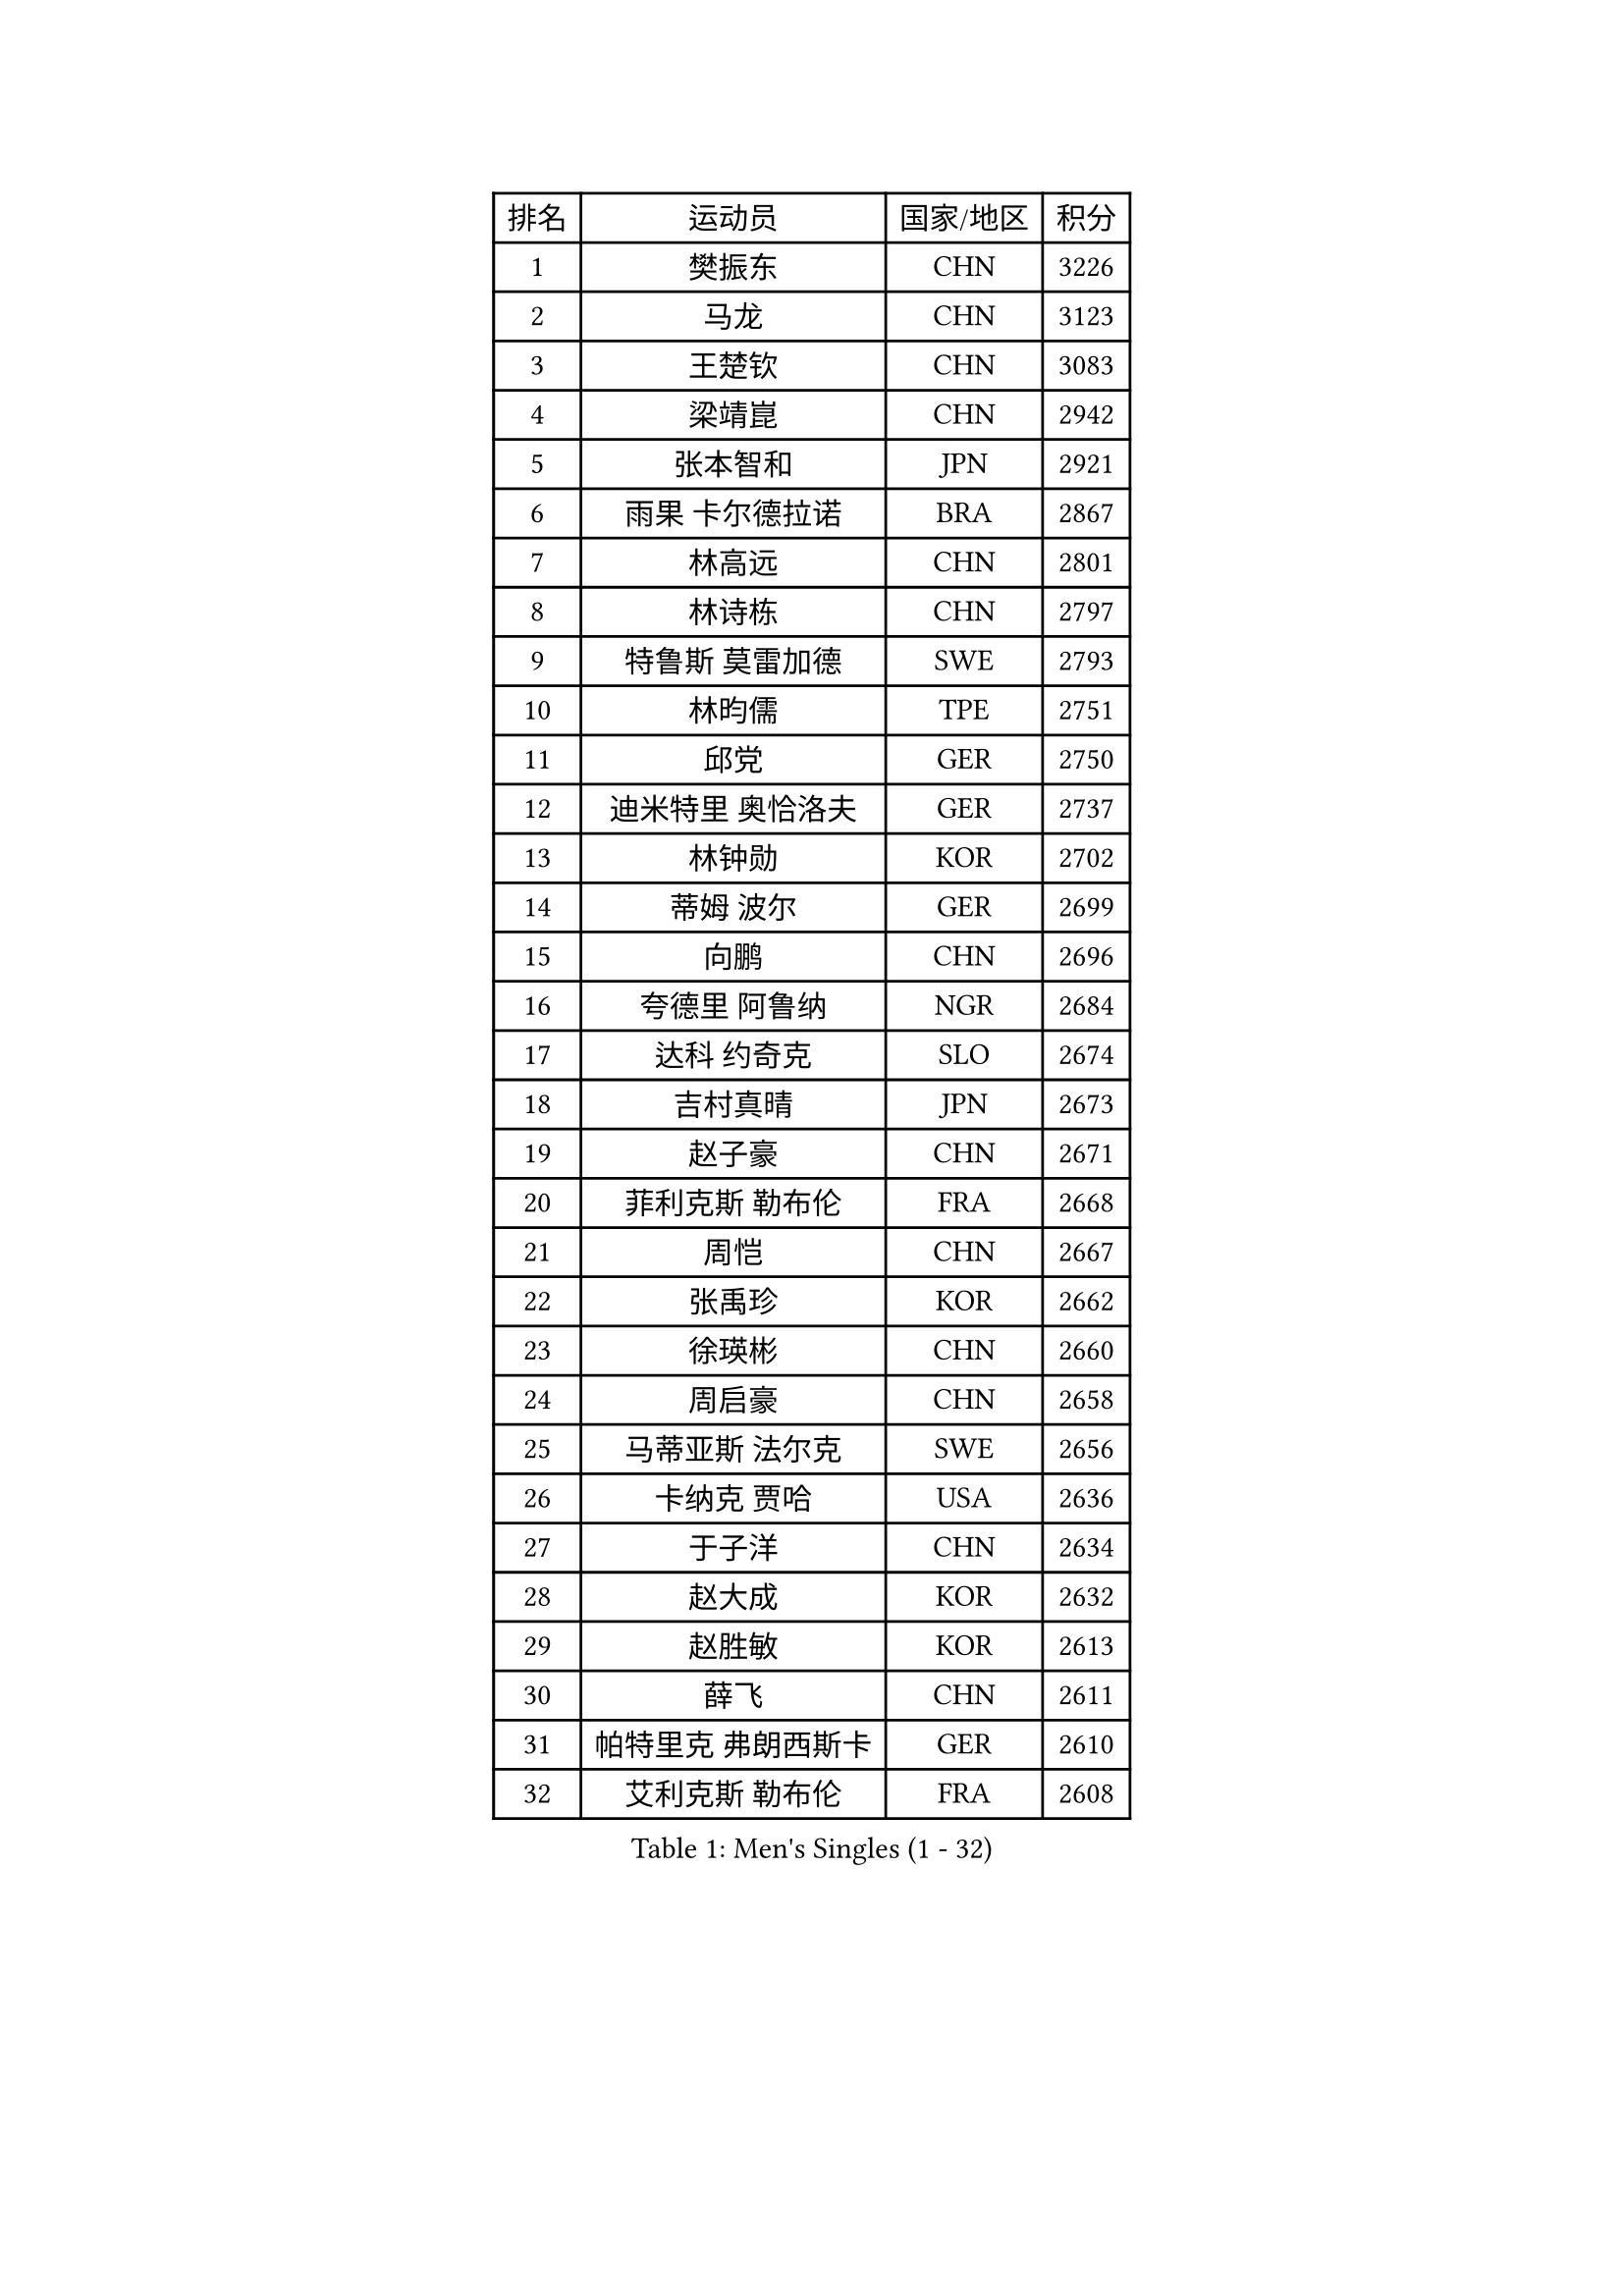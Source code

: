 
#set text(font: ("Courier New", "NSimSun"))
#figure(
  caption: "Men's Singles (1 - 32)",
    table(
      columns: 4,
      [排名], [运动员], [国家/地区], [积分],
      [1], [樊振东], [CHN], [3226],
      [2], [马龙], [CHN], [3123],
      [3], [王楚钦], [CHN], [3083],
      [4], [梁靖崑], [CHN], [2942],
      [5], [张本智和], [JPN], [2921],
      [6], [雨果 卡尔德拉诺], [BRA], [2867],
      [7], [林高远], [CHN], [2801],
      [8], [林诗栋], [CHN], [2797],
      [9], [特鲁斯 莫雷加德], [SWE], [2793],
      [10], [林昀儒], [TPE], [2751],
      [11], [邱党], [GER], [2750],
      [12], [迪米特里 奥恰洛夫], [GER], [2737],
      [13], [林钟勋], [KOR], [2702],
      [14], [蒂姆 波尔], [GER], [2699],
      [15], [向鹏], [CHN], [2696],
      [16], [夸德里 阿鲁纳], [NGR], [2684],
      [17], [达科 约奇克], [SLO], [2674],
      [18], [吉村真晴], [JPN], [2673],
      [19], [赵子豪], [CHN], [2671],
      [20], [菲利克斯 勒布伦], [FRA], [2668],
      [21], [周恺], [CHN], [2667],
      [22], [张禹珍], [KOR], [2662],
      [23], [徐瑛彬], [CHN], [2660],
      [24], [周启豪], [CHN], [2658],
      [25], [马蒂亚斯 法尔克], [SWE], [2656],
      [26], [卡纳克 贾哈], [USA], [2636],
      [27], [于子洋], [CHN], [2634],
      [28], [赵大成], [KOR], [2632],
      [29], [赵胜敏], [KOR], [2613],
      [30], [薛飞], [CHN], [2611],
      [31], [帕特里克 弗朗西斯卡], [GER], [2610],
      [32], [艾利克斯 勒布伦], [FRA], [2608],
    )
  )#pagebreak()

#set text(font: ("Courier New", "NSimSun"))
#figure(
  caption: "Men's Singles (33 - 64)",
    table(
      columns: 4,
      [排名], [运动员], [国家/地区], [积分],
      [33], [刘丁硕], [CHN], [2605],
      [34], [徐海东], [CHN], [2600],
      [35], [贝内迪克特 杜达], [GER], [2592],
      [36], [田中佑汰], [JPN], [2589],
      [37], [庄智渊], [TPE], [2580],
      [38], [户上隼辅], [JPN], [2580],
      [39], [袁励岑], [CHN], [2577],
      [40], [安宰贤], [KOR], [2554],
      [41], [克里斯坦 卡尔松], [SWE], [2554],
      [42], [帕纳吉奥迪斯 吉奥尼斯], [GRE], [2554],
      [43], [黄镇廷], [HKG], [2552],
      [44], [篠塚大登], [JPN], [2548],
      [45], [利亚姆 皮切福德], [ENG], [2547],
      [46], [牛冠凯], [CHN], [2537],
      [47], [卢文 菲鲁斯], [GER], [2533],
      [48], [西蒙 高兹], [FRA], [2532],
      [49], [安东 卡尔伯格], [SWE], [2530],
      [50], [宇田幸矢], [JPN], [2529],
      [51], [孙闻], [CHN], [2529],
      [52], [雅克布 迪亚斯], [POL], [2529],
      [53], [汪洋], [SVK], [2517],
      [54], [AKKUZU Can], [FRA], [2515],
      [55], [PARK Ganghyeon], [KOR], [2513],
      [56], [上田仁], [JPN], [2508],
      [57], [梁俨苧], [CHN], [2506],
      [58], [王臻], [CAN], [2505],
      [59], [及川瑞基], [JPN], [2499],
      [60], [#text(gray, "森园政崇")], [JPN], [2496],
      [61], [诺沙迪 阿拉米扬], [IRI], [2496],
      [62], [GERALDO Joao], [POR], [2494],
      [63], [李尚洙], [KOR], [2494],
      [64], [PERSSON Jon], [SWE], [2493],
    )
  )#pagebreak()

#set text(font: ("Courier New", "NSimSun"))
#figure(
  caption: "Men's Singles (65 - 96)",
    table(
      columns: 4,
      [排名], [运动员], [国家/地区], [积分],
      [65], [冯翊新], [TPE], [2493],
      [66], [ROBLES Alvaro], [ESP], [2485],
      [67], [郭勇], [SGP], [2478],
      [68], [斯蒂芬 门格尔], [GER], [2477],
      [69], [蒂亚戈 阿波罗尼亚], [POR], [2476],
      [70], [木造勇人], [JPN], [2471],
      [71], [#text(gray, "丹羽孝希")], [JPN], [2466],
      [72], [MAJOROS Bence], [HUN], [2463],
      [73], [马克斯 弗雷塔斯], [POR], [2462],
      [74], [BADOWSKI Marek], [POL], [2461],
      [75], [WALTHER Ricardo], [GER], [2458],
      [76], [DRINKHALL Paul], [ENG], [2451],
      [77], [#text(gray, "寇磊")], [UKR], [2449],
      [78], [罗伯特 加尔多斯], [AUT], [2445],
      [79], [凯 斯图姆珀], [GER], [2443],
      [80], [SGOUROPOULOS Ioannis], [GRE], [2439],
      [81], [ALLEGRO Martin], [BEL], [2433],
      [82], [塞德里克 纽廷克], [BEL], [2432],
      [83], [曹巍], [CHN], [2431],
      [84], [村松雄斗], [JPN], [2430],
      [85], [MATSUDAIRA Kenji], [JPN], [2429],
      [86], [奥马尔 阿萨尔], [EGY], [2429],
      [87], [陈垣宇], [CHN], [2427],
      [88], [沙拉特 卡马尔 阿昌塔], [IND], [2425],
      [89], [AN Ji Song], [PRK], [2424],
      [90], [雅罗斯列夫 扎姆登科], [UKR], [2416],
      [91], [乔纳森 格罗斯], [DEN], [2416],
      [92], [WU Jiaji], [DOM], [2415],
      [93], [BRODD Viktor], [SWE], [2414],
      [94], [弗拉迪斯拉夫 乌尔苏], [MDA], [2413],
      [95], [吉村和弘], [JPN], [2409],
      [96], [SAI Linwei], [CHN], [2408],
    )
  )#pagebreak()

#set text(font: ("Courier New", "NSimSun"))
#figure(
  caption: "Men's Singles (97 - 128)",
    table(
      columns: 4,
      [排名], [运动员], [国家/地区], [积分],
      [97], [神巧也], [JPN], [2408],
      [98], [PISTEJ Lubomir], [SVK], [2407],
      [99], [JANCARIK Lubomir], [CZE], [2405],
      [100], [CASSIN Alexandre], [FRA], [2405],
      [101], [PARK Chan-Hyeok], [KOR], [2402],
      [102], [基里尔 格拉西缅科], [KAZ], [2398],
      [103], [ORT Kilian], [GER], [2398],
      [104], [OLAH Benedek], [FIN], [2396],
      [105], [OUAICHE Stephane], [ALG], [2392],
      [106], [JARVIS Tom], [ENG], [2391],
      [107], [曾蓓勋], [CHN], [2391],
      [108], [KOZUL Deni], [SLO], [2391],
      [109], [特里斯坦 弗洛雷], [FRA], [2391],
      [110], [#text(gray, "LIU Yebo")], [CHN], [2390],
      [111], [LAMBIET Florent], [BEL], [2388],
      [112], [HACHARD Antoine], [FRA], [2386],
      [113], [CARVALHO Diogo], [POR], [2383],
      [114], [#text(gray, "WANG Wei")], [ESP], [2380],
      [115], [GNANASEKARAN Sathiyan], [IND], [2379],
      [116], [SALIFOU Abdel-Kader], [BEN], [2374],
      [117], [托米斯拉夫 普卡], [CRO], [2374],
      [118], [SONE Kakeru], [JPN], [2372],
      [119], [BARDET Lilian], [FRA], [2367],
      [120], [KUBIK Maciej], [POL], [2364],
      [121], [陈建安], [TPE], [2363],
      [122], [安德烈 加奇尼], [CRO], [2363],
      [123], [KIM Donghyun], [KOR], [2362],
      [124], [KANG Dongsoo], [KOR], [2360],
      [125], [HABESOHN Daniel], [AUT], [2357],
      [126], [MEISSNER Cedric], [GER], [2356],
      [127], [THAKKAR Manav Vikash], [IND], [2352],
      [128], [安德斯 林德], [DEN], [2347],
    )
  )